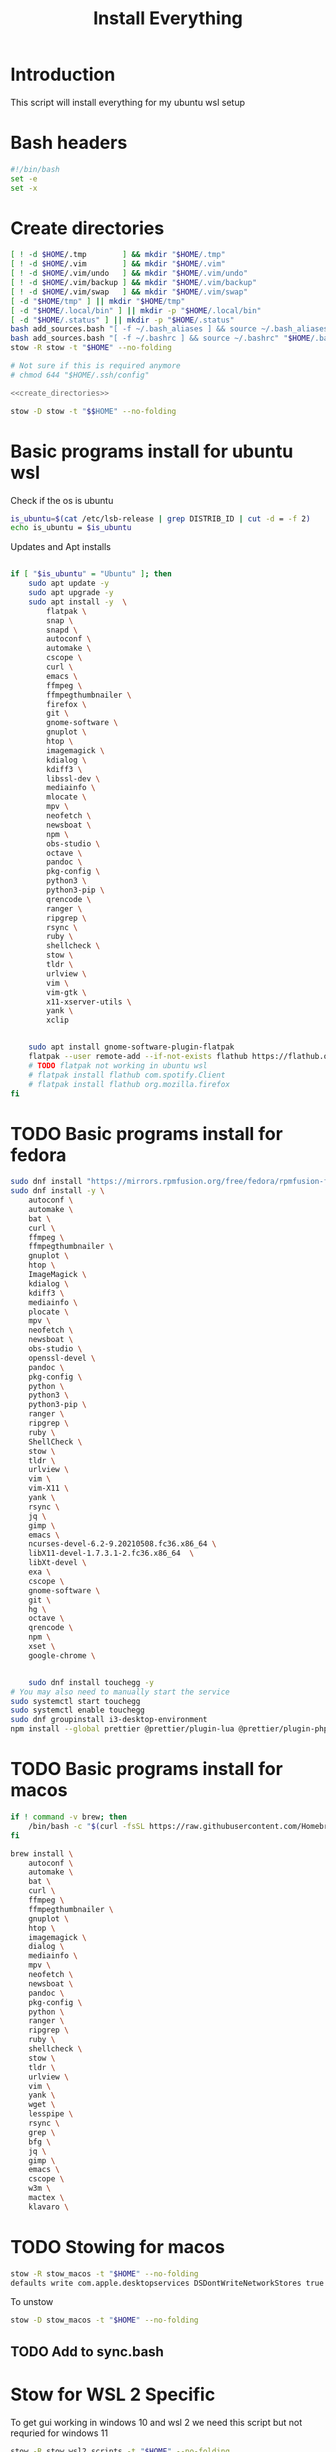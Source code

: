 #+title: Install Everything
#+auto_tangle: t
#+startup: overview

* Introduction
This script will install everything for my ubuntu wsl setup
* Bash headers
#+name bash_header
#+begin_src bash :tangle yes
#!/bin/bash
set -e
set -x
#+end_src
* Create directories
#+name: create_directories
#+begin_src bash :tangle sync.bash
[ ! -d $HOME/.tmp        ] && mkdir "$HOME/.tmp"
[ ! -d $HOME/.vim        ] && mkdir "$HOME/.vim"
[ ! -d $HOME/.vim/undo   ] && mkdir "$HOME/.vim/undo"
[ ! -d $HOME/.vim/backup ] && mkdir "$HOME/.vim/backup"
[ ! -d $HOME/.vim/swap   ] && mkdir "$HOME/.vim/swap"
[ -d "$HOME/tmp" ] || mkdir "$HOME/tmp"
[ -d "$HOME/.local/bin" ] || mkdir -p "$HOME/.local/bin"
[ -d "$HOME/.status" ] || mkdir -p "$HOME/.status"
bash add_sources.bash "[ -f ~/.bash_aliases ] && source ~/.bash_aliases" "$HOME/.bashrc"
bash add_sources.bash "[ -f ~/.bashrc ] && source ~/.bashrc" "$HOME/.bash_login"
stow -R stow -t "$HOME" --no-folding

# Not sure if this is required anymore
# chmod 644 "$HOME/.ssh/config"
#+end_src

#+begin_src bash :tangle yes :noweb yes
<<create_directories>>
#+end_src

#+begin_src bash :tangle uninstall_everything.bash
stow -D stow -t "$$HOME" --no-folding
#+end_src

* Basic programs install for ubuntu wsl

Check if the os is ubuntu
#+begin_src bash :tangle yes
is_ubuntu=$(cat /etc/lsb-release | grep DISTRIB_ID | cut -d = -f 2)
echo is_ubuntu = $is_ubuntu
#+end_src

Updates and Apt installs
#+begin_src bash :tangle yes

if [ "$is_ubuntu" = "Ubuntu" ]; then
    sudo apt update -y
    sudo apt upgrade -y
    sudo apt install -y  \
        flatpak \
        snap \
        snapd \
        autoconf \
        automake \
        cscope \
        curl \
        emacs \
        ffmpeg \
        ffmpegthumbnailer \
        firefox \
        git \
        gnome-software \
        gnuplot \
        htop \
        imagemagick \
        kdialog \
        kdiff3 \
        libssl-dev \
        mediainfo \
        mlocate \
        mpv \
        neofetch \
        newsboat \
        npm \
        obs-studio \
        octave \
        pandoc \
        pkg-config \
        python3 \
        python3-pip \
        qrencode \
        ranger \
        ripgrep \
        rsync \
        ruby \
        shellcheck \
        stow \
        tldr \
        urlview \
        vim \
        vim-gtk \
        x11-xserver-utils \
        yank \
        xclip


    sudo apt install gnome-software-plugin-flatpak
    flatpak --user remote-add --if-not-exists flathub https://flathub.org/repo/flathub.flatpakrepo
    # TODO flatpak not working in ubuntu wsl
    # flatpak install flathub com.spotify.Client
    # flatpak install flathub org.mozilla.firefox
fi
#+end_src

* TODO Basic programs install for fedora
#+begin_src bash :tangle ./installer_scripts/update_fedora.bash
sudo dnf install "https://mirrors.rpmfusion.org/free/fedora/rpmfusion-free-release-$(rpm -E %fedora).noarch.rpm" "https://mirrors.rpmfusion.org/nonfree/fedora/rpmfusion-nonfree-release-$(rpm -E %fedora).noarch.rpm"
sudo dnf install -y \
    autoconf \
    automake \
    bat \
    curl \
    ffmpeg \
    ffmpegthumbnailer \
    gnuplot \
    htop \
    ImageMagick \
    kdialog \
    kdiff3 \
    mediainfo \
    plocate \
    mpv \
    neofetch \
    newsboat \
    obs-studio \
    openssl-devel \
    pandoc \
    pkg-config \
    python \
    python3 \
    python3-pip \
    ranger \
    ripgrep \
    ruby \
    ShellCheck \
    stow \
    tldr \
    urlview \
    vim \
    vim-X11 \
    yank \
    rsync \
    jq \
    gimp \
    emacs \
    ncurses-devel-6.2-9.20210508.fc36.x86_64 \
    libX11-devel-1.7.3.1-2.fc36.x86_64  \
    libXt-devel \
    exa \
    cscope \
    gnome-software \
    git \
    hg \
    octave \
    qrencode \
    npm \
    xset \
    google-chrome \


    sudo dnf install touchegg -y
# You may also need to manually start the service
sudo systemctl start touchegg
sudo systemctl enable touchegg
sudo dnf groupinstall i3-desktop-environment
npm install --global prettier @prettier/plugin-lua @prettier/plugin-php prettier-plugin-solidity prettier-plugin-svelte prettier-plugin-toml
#+end_src
* TODO Basic programs install for macos
#+begin_src bash :tangle ./installer_scripts/update_macos.bash
if ! command -v brew; then
    /bin/bash -c "$(curl -fsSL https://raw.githubusercontent.com/Homebrew/install/HEAD/install.sh)"
fi

brew install \
    autoconf \
    automake \
    bat \
    curl \
    ffmpeg \
    ffmpegthumbnailer \
    gnuplot \
    htop \
    imagemagick \
    dialog \
    mediainfo \
    mpv \
    neofetch \
    newsboat \
    pandoc \
    pkg-config \
    python \
    ranger \
    ripgrep \
    ruby \
    shellcheck \
    stow \
    tldr \
    urlview \
    vim \
    yank \
    wget \
    lesspipe \
    rsync \
    grep \
    bfg \
    jq \
    gimp \
    emacs \
    cscope \
    w3m \
    mactex \
    klavaro \

#+end_src

* TODO Stowing for macos

#+begin_src bash :tangle no
stow -R stow_macos -t "$HOME" --no-folding
defaults write com.apple.desktopservices DSDontWriteNetworkStores true
#+end_src

To unstow

#+begin_src bash :tangle no
stow -D stow_macos -t "$HOME" --no-folding
#+end_src
** TODO Add to sync.bash

* Stow for WSL 2 Specific

To get gui working in windows 10 and wsl 2 we need this script but not requried for windows 11

#+begin_src bash :tangle no
stow -R stow_wsl2_scripts -t "$HOME" --no-folding
#+end_src

To unstow

#+begin_src bash :tangle no
stow -D stow_wsl2_scripts -t "$HOME" --no-folding
#+end_src

* Stowing for linux

#+begin_src bash :tangle yes

is_linux=$(uname -a | cut -d ' ' -f 1)

if [ "$is_linux" = "Linux" ]; then
    stow -R stow_linux -t "$HOME" --no-folding
else
    echo Skipping linux stow command since this system is not linux...
fi
#+end_src

To unstow

#+begin_src bash :tangle no
stow -D stow_linux -t "$HOME" --no-folding
#+end_src

* Install doom emacs
#+name: stow_doom_emacs
#+begin_src bash :tangle sync.bash
if [ "$is_ubuntu" = "Ubuntu" ]; then
    stow -R doom_emacs -t "$HOME" --no-folding
    if [ ! -e ~/.emacs.d/bin/doom ]; then
        git clone --depth 1 https://github.com/doomemacs/doomemacs ~/.emacs.d
        ~/.emacs.d/bin/doom install
        ~/.emacs.d/bin/doom sync
    else
        echo Doom exists...
    fi
fi
#+end_src

* Install fzf if it does not exist
#+begin_src bash :tangle yes
if [ ! -e ~/.fzf/bin/fzf ]; then
    git clone --depth 1 "git@github.com:junegunn/fzf.git" ~/.fzf
fi
"$HOME/.fzf/install" --all
#+end_src

* Install colemak
#+name: install_colemak
#+begin_src bash :tangle ./installer_scripts/install_colemak.bash
# https://colemak.com/Unix
pushd ~/.tmp
wget -nc "https://colemak.com/pub/unix/colemak-1.0.tar.gz"
tar xvf colemak-1.0.tar.gz
pushd colemak-1.0
setxkbmap us; xmodmap xmodmap/xmodmap.colemak && xset r 66
setxkbmap us -variant colemak
popd
popd
#+end_src

#+begin_src bash :tangle yes :noweb yes
<<install_colemak>>
#+end_src

** Uninstall colemak
#+begin_src bash :tangle ./installer_scripts/uninstall_colemak.bash
setxkbmap us; xmodmap xmodmap/xmodmap.colemak && xset r 66
#+end_src

* Install tpm - tmux plugins manager
#+begin_src bash :tangle yes
if [ ! -e $HOME/.tmux/plugins/tpm ]; then
    git clone "git@github.com:tmux-plugins/tpm.git" "$HOME/.tmux/plugins/tpm"
else
    echo TPM present...
fi
#+end_src


To install the plugins in Tmux press =<prefix>I=

To uninstall

#+begin_src bash :tangle no
rm -vrf "$HOME/.tmux/plugins/tpm"
#+end_src
* Install Yt-Dlp

#+begin_src bash :tangle yes
curl -L https://github.com/yt-dlp/yt-dlp/releases/latest/download/yt-dlp -o ~/.local/bin/yt-dlp
chmod a+rx ~/.local/bin/yt-dlp
#+end_src
* Install vim plugins
#+begin_src bash :tangle yes
vim -c "PlugInstall | PlugClean | qa"
#+end_src
* Install Bash completions

#+begin_src bash :tangle yes
pushd ~/.tmp
wget -nc https://github.com/scop/bash-completion/releases/download/2.11/bash-completion-2.11.tar.xz
tar xf bash-completion-2.11.tar.xz
pushd "bash-completion-2.11"
./configure --prefix="$HOME/.local"
make
make install
popd
popd

bash add_sources.bash "[ -f ~/.local/etc/profile.d/bash_completion.sh ] && source ~/.local/etc/profile.d/bash_completion.sh"  "$HOME/.bashrc"
#+end_src

To uninstall use the following commands

#+begin_src bash :tangle ./installer_scripts/uninstall_bash_completion.bash
cd stow_vim_plugins/.packages/bash-completion-2.11
make uninstall
cd ..
rm -rf bash-completion-2.11
rm bash-completion-2.11.tar.xz
#+end_src

* Install packages from source
#+begin_src bash :tangle ./installer_scripts/download_source_packages_for_building.bash
wget -nc https://github.com/universal-ctags/ctags/archive/refs/heads/master.zip -O ctags.zip
wget -nc https://github.com/facebook/PathPicker/archive/refs/heads/main.zip -O PathPicker.zip
wget -nc https://ftp.gnu.org/gnu/texinfo/texinfo-6.8.tar.gz
wget -nc https://ftp.nluug.nl/pub/vim/unix/vim-8.2.tar.bz2
wget -nc https://github.com/koalaman/shellcheck/releases/download/stable/shellcheck-stable.linux.x86_64.tar.xz
wget -nc https://github.com/libevent/libevent/releases/download/release-2.1.12-stable/libevent-2.1.12-stable.tar.gz
wget -nc https://github.com/sharkdp/fd/releases/download/v8.3.0/fd-v8.3.0-i686-unknown-linux-musl.tar.gz
wget -nc https://github.com/sharkdp/fd/releases/download/v8.4.0/fd-v8.4.0-x86_64-apple-darwin.tar.gz
wget -nc https://github.com/tmux/tmux/releases/download/2.6/tmux-2.6.tar.gz
wget -nc https://ranger.github.io/ranger-stable.tar.gz
wget -nc https://github.com/scop/bash-completion/releases/download/2.11/bash-completion-2.11.tar.xz
wget -nc https://github.com/BurntSushi/ripgrep/releases/download/13.0.0/ripgrep-13.0.0-x86_64-unknown-linux-musl.tar.gz
#+end_src

** Install xclip from source
#+begin_src bash :tangle ./installer_scripts/install_xclip.bash
pushd ~/.tmp
wget -nc "https://github.com/astrand/xclip/archive/refs/tags/0.13.tar.gz"
tar xvf 0.13.tar.gz
pushd xclip-0.13
autoreconf
./configure --prefix=$HOME/.local
make
make install
popd
popd
#+end_src
** Install vim from flathub
#+begin_src bash :tangle ./installer_scripts/install_vim_from_flathub.bash
pushd ~/.tmp
wget -nc "https://dl.flathub.org/repo/appstream/org.vim.Vim.flatpakref"
flatpak install --user org.vim.Vim.flatpakref
popd
#+end_src
** Install vim from source
#+begin_src bash :tangle ./installer_scripts/install_vim_from_source.bash
pushd ~/.tmp
wget -nc https://ftp.nluug.nl/pub/vim/unix/vim-8.2.tar.bz2
tar xf vim-8.2.tar.bz2
pushd vim82 || exit 2
./configure --prefix="$HOME/.local" # defaults to /usr/local
make
make install
popd || exit 2
popd
#+end_src
** Install git from source
#+begin_src bash :tangle ./installer_scripts/install_git_from_source.bash
pushd ~/.tmp
wget -nc https://www.kernel.org/pub/software/scm/git/git-2.38.1.tar.gz
tar xf git-2.38.1.tar.gz
pushd git-2.38.1
./configure --prefix=$$HOME/.local
make -j
make install
popd
popd
#+end_src
** Install ctags from source

#+begin_src bash :tangle ./installer_scripts/install_ctags_from_source.bash
pushd ~/.tmp
wget -nc https://github.com/universal-ctags/ctags/archive/refs/heads/master.zip -O ctags.zip
unzip -qo ctags.zip
pushd ctags-master
export ACLOCAL_PATH="/usr/share/aclocal"
./autogen.sh
./configure --prefix="$HOME/.local"
make
make install
popd
popd
#+end_src
** Install pkg-config from source

#+begin_src bash :tangle ./installer_scripts/install_pkg-config_from_source.bash
pushd ~/.tmp
tar xf pkg-config-0.29.2.tar.gz
pushd ./pkg-config-0.29.2
./configure --prefix="$HOME/.local" --with-internal-glib
make
make install
popd
popd
#+end_src

** Install TMUX from source

#+begin_src bash :tangle installer_scripts/install_tmux_from_source.bash
pushd ~/.tmp
wget -nc https://github.com/libevent/libevent/releases/download/release-2.1.12-stable/libevent-2.1.12-stable.tar.gz
tar xf libevent-2.1.12-stable.tar.gz
pushd libevent-2.1.12-stable
./configure --prefix=$HOME/.local --enable-shared
make
make install
popd

wget -nc https://github.com/tmux/tmux/releases/download/3.3a/tmux-3.3a.tar.gz
tar xf tmux-3.3a.tar.gz
pushd tmux-3.3a
PKG_CONFIG_PATH=$$HOME/.local/lib/pkgconfig ./configure --prefix=$HOME/.local && make
make install
popd
#+end_src
** Install emacs from source
#+begin_src bash :tangle ./installer_scripts/install_emacs_from_source.bash
cd ~/.tmp
wget -nc https://mirror.hostiran.ir/gnu/gnu/emacs/emacs-28.1.tar.gz
tar -xf emacs-28.1.tar.gz
cd emacs-28.1
./configure --with-x-toolkit=no --prefix=$HOME/.local
make
make install
#+end_src
** Install Stow from source

#+begin_src bash :tangle ./installer_scripts/install_stow_from_source.bash
STOW_VERSION=stow-2.2.0
cd ~/.tmp
wget -nc https://ftp.gnu.org/gnu/stow/${STOW_VERSION}.tar.gz
tar xf ${STOW_VERSION}.tar.gz
cd ~/.tmp/${STOW_VERSION}
./configure --prefix=$$HOME/.local
make
make install
#+end_src
** Install Bash from source
#+begin_src bash :tangle ./installer_scripts/install_bash_from_source.bash
cd ~/.tmp
wget -nc https://ftp.gnu.org/gnu/bash/bash-5.1.tar.gz
tar xf bash-5.1.tar.gz
cd bash-5.1
./configure --prefix=$HOME/.local
make
make install
#+end_src
